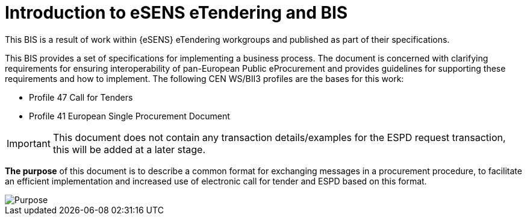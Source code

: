 = Introduction to eSENS eTendering and BIS


This BIS is a result of work within {eSENS} eTendering workgroups and published as part of their specifications.

This BIS provides a set of specifications for implementing a business process. The document is concerned with clarifying requirements for ensuring interoperability of pan-European Public eProcurement and provides guidelines for supporting these requirements and how to implement. The following CEN WS/BII3 profiles are the bases for this work:

* Profile 47 Call for Tenders
* Profile 41 European Single Procurement Document



****
[IMPORTANT]
This document does not contain any transaction details/examples for the ESPD request transaction, this will be added at a later stage. 
****

*The purpose* of this document is to describe a common format for exchanging messages in a procurement procedure, to facilitate an efficient implementation and increased use of electronic call for tender and ESPD based on this format.

image::purpose.png[Purpose, align="center"]
